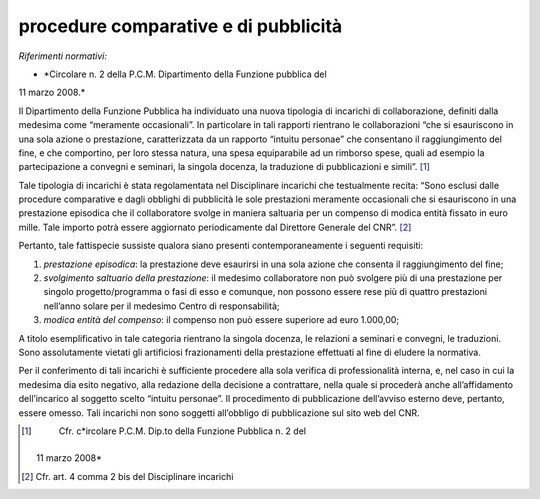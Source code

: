 procedure comparative e di pubblicità
=====================================

*Riferimenti normativi:*

- *Circolare n. 2 della P.C.M. Dipartimento della Funzione pubblica del
11 marzo 2008.*

Il Dipartimento della Funzione Pubblica ha individuato una nuova
tipologia di incarichi di collaborazione, definiti dalla medesima come
“meramente occasionali”. In particolare in tali rapporti rientrano le
collaborazioni “che si esauriscono in una sola azione o prestazione,
caratterizzata da un rapporto “intuitu personae” che consentano il
raggiungimento del fine, e che comportino, per loro stessa natura, una
spesa equiparabile ad un rimborso spese, quali ad esempio la
partecipazione a convegni e seminari, la singola docenza, la traduzione
di pubblicazioni e simili”.  [1]_

Tale tipologia di incarichi è stata regolamentata nel Disciplinare
incarichi che testualmente recita: “Sono esclusi dalle procedure
comparative e dagli obblighi di pubblicità le sole prestazioni meramente
occasionali che si esauriscono in una prestazione episodica che il
collaboratore svolge in maniera saltuaria per un compenso di modica
entità fissato in euro mille. Tale importo potrà essere aggiornato
periodicamente dal Direttore Generale del CNR”.  [2]_

Pertanto, tale fattispecie sussiste qualora siano presenti
contemporaneamente i seguenti requisiti:

1. *prestazione episodica*: la prestazione deve esaurirsi in una sola
   azione che consenta il raggiungimento del fine;

2. *svolgimento saltuario della prestazione*: il medesimo collaboratore
   non può svolgere più di una prestazione per singolo
   progetto/programma o fasi di esso e comunque, non possono essere rese
   più di quattro prestazioni nell’anno solare per il medesimo Centro di
   responsabilità;

3. *modica entità del compenso*: il compenso non può essere superiore ad
   euro 1.000,00;

A titolo esemplificativo in tale categoria rientrano la singola docenza,
le relazioni a seminari e convegni, le traduzioni. Sono assolutamente
vietati gli artificiosi frazionamenti della prestazione effettuati al
fine di eludere la normativa.

Per il conferimento di tali incarichi è sufficiente procedere alla sola
verifica di professionalità interna, e, nel caso in cui la medesima dia
esito negativo, alla redazione della decisione a contrattare, nella
quale si procederà anche all’affidamento dell’incarico al soggetto
scelto “intuitu personae”. Il procedimento di pubblicazione dell’avviso
esterno deve, pertanto, essere omesso. Tali incarichi non sono soggetti
all’obbligo di pubblicazione sul sito web del CNR.

.. [1]
    Cfr. c\ \ *ircolare P.C.M. Dip.to della Funzione Pubblica n. 2 del
   11 marzo 2008*

.. [2]
    Cfr. art. 4 comma 2 bis del Disciplinare incarichi

